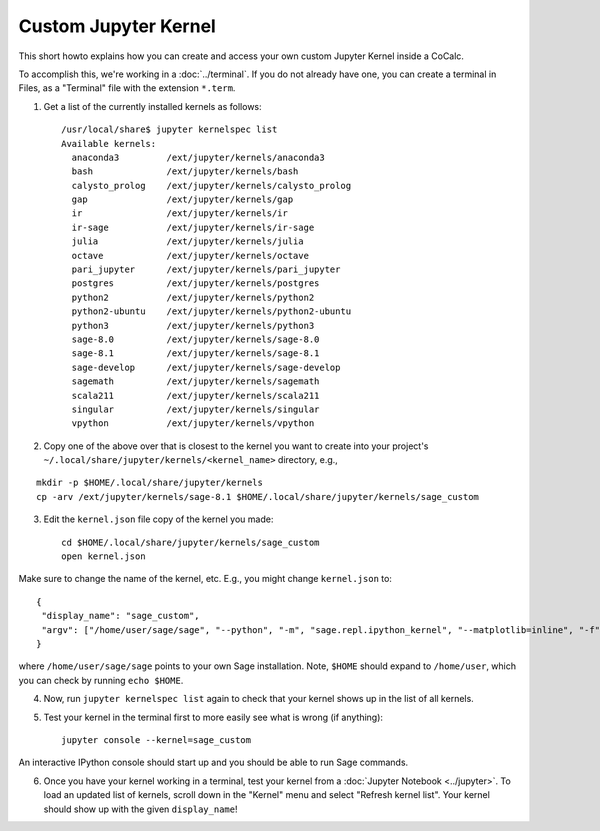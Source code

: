 .. :index: Custom Jupyter Kernel

==========================
Custom Jupyter Kernel
==========================

This short howto explains how you can create and access your own custom Jupyter Kernel inside a CoCalc.

To accomplish this, we're working in a :doc:`../terminal`.
If you do not already have one, you can create a terminal in Files, as a "Terminal" file with the extension ``*.term``.

1. Get a list of the currently installed kernels as follows::

    /usr/local/share$ jupyter kernelspec list
    Available kernels:
      anaconda3         /ext/jupyter/kernels/anaconda3
      bash              /ext/jupyter/kernels/bash
      calysto_prolog    /ext/jupyter/kernels/calysto_prolog
      gap               /ext/jupyter/kernels/gap
      ir                /ext/jupyter/kernels/ir
      ir-sage           /ext/jupyter/kernels/ir-sage
      julia             /ext/jupyter/kernels/julia
      octave            /ext/jupyter/kernels/octave
      pari_jupyter      /ext/jupyter/kernels/pari_jupyter
      postgres          /ext/jupyter/kernels/postgres
      python2           /ext/jupyter/kernels/python2
      python2-ubuntu    /ext/jupyter/kernels/python2-ubuntu
      python3           /ext/jupyter/kernels/python3
      sage-8.0          /ext/jupyter/kernels/sage-8.0
      sage-8.1          /ext/jupyter/kernels/sage-8.1
      sage-develop      /ext/jupyter/kernels/sage-develop
      sagemath          /ext/jupyter/kernels/sagemath
      scala211          /ext/jupyter/kernels/scala211
      singular          /ext/jupyter/kernels/singular
      vpython           /ext/jupyter/kernels/vpython

2. Copy one of the above over that is closest to the kernel you want to create into your project's ``~/.local/share/jupyter/kernels/<kernel_name>`` directory, e.g.,

::

    mkdir -p $HOME/.local/share/jupyter/kernels
    cp -arv /ext/jupyter/kernels/sage-8.1 $HOME/.local/share/jupyter/kernels/sage_custom

3. Edit the ``kernel.json`` file copy of the kernel you made::

    cd $HOME/.local/share/jupyter/kernels/sage_custom
    open kernel.json


Make sure to change the name of the kernel, etc.  E.g., you might change ``kernel.json`` to::

    {
     "display_name": "sage_custom",
     "argv": ["/home/user/sage/sage", "--python", "-m", "sage.repl.ipython_kernel", "--matplotlib=inline", "-f", "{connection_file}"]
    }


where ``/home/user/sage/sage`` points to your own Sage installation.
Note, ``$HOME`` should expand to ``/home/user``, which you can check by running ``echo $HOME``.

4. Now, run ``jupyter kernelspec list`` again to check that your kernel shows up in the list of all kernels.

5. Test your kernel in the terminal first to more easily see what is wrong (if anything)::

      jupyter console --kernel=sage_custom


An interactive IPython console should start up and you should be able to run Sage commands.

6. Once you have your kernel working in a terminal, test your kernel from a :doc:`Jupyter Notebook <../jupyter>`. To load an updated list of kernels, scroll down in the "Kernel" menu and select "Refresh kernel list". Your kernel should show up with the given ``display_name``!

